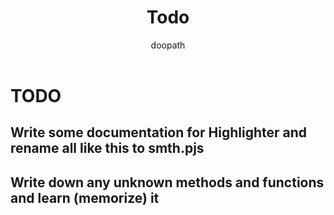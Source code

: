 #+TITLE: Todo
#+AUTHOR: doopath

* TODO
** Write some documentation for Highlighter and rename all like this to smth.pjs
** Write down any unknown methods and functions and learn (memorize) it
